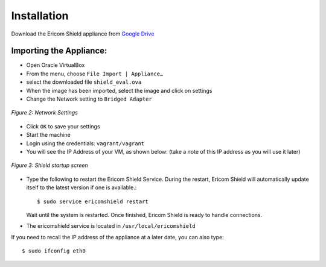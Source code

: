 ************	
Installation
************

Download the Ericom Shield appliance from `Google Drive <https://drive.google.com/open?id=0B_wcQRaAT_INcXhsc1E4bXlySWs>`_

Importing the Appliance:
========================

*	Open Oracle VirtualBox
*	From the menu, choose ``File Import | Appliance…``
*	select the downloaded file ``shield_eval.ova``
*	When the image has been imported, select the image and click on settings
*	Change the Network setting to ``Bridged Adapter``

.. figure:: images/networksettings.png	
	:scale: 75%
	:alt: Network Settings 
	:align: center

	*Figure 2: Network Settings*
	
	
*	Click ``OK`` to save your settings
*	Start the machine
*	Login using the credentials: ``vagrant/vagrant``
*	You will see the IP Address of your VM, as shown below:  (take a note of this IP address as you will use it later)
	
.. figure:: images/shieldstartupscreen.png
	:scale: 75%
	:alt: Shield Startup Screen 
	:align: center

	*Figure 3: Shield startup screen*	
	
*	Type the following to restart the Ericom Shield Service.  During the restart, Ericom Shield will automatically update itself to the latest version if one is available.::

	$ sudo service ericomshield restart

	Wait until the system is restarted. Once finished, Ericom Shield is ready to handle connections.

*	The ericomshield service is located in ``/usr/local/ericomshield``

If you need to recall the IP address of the appliance at a later date, you can also type::  

	$ sudo ifconfig eth0